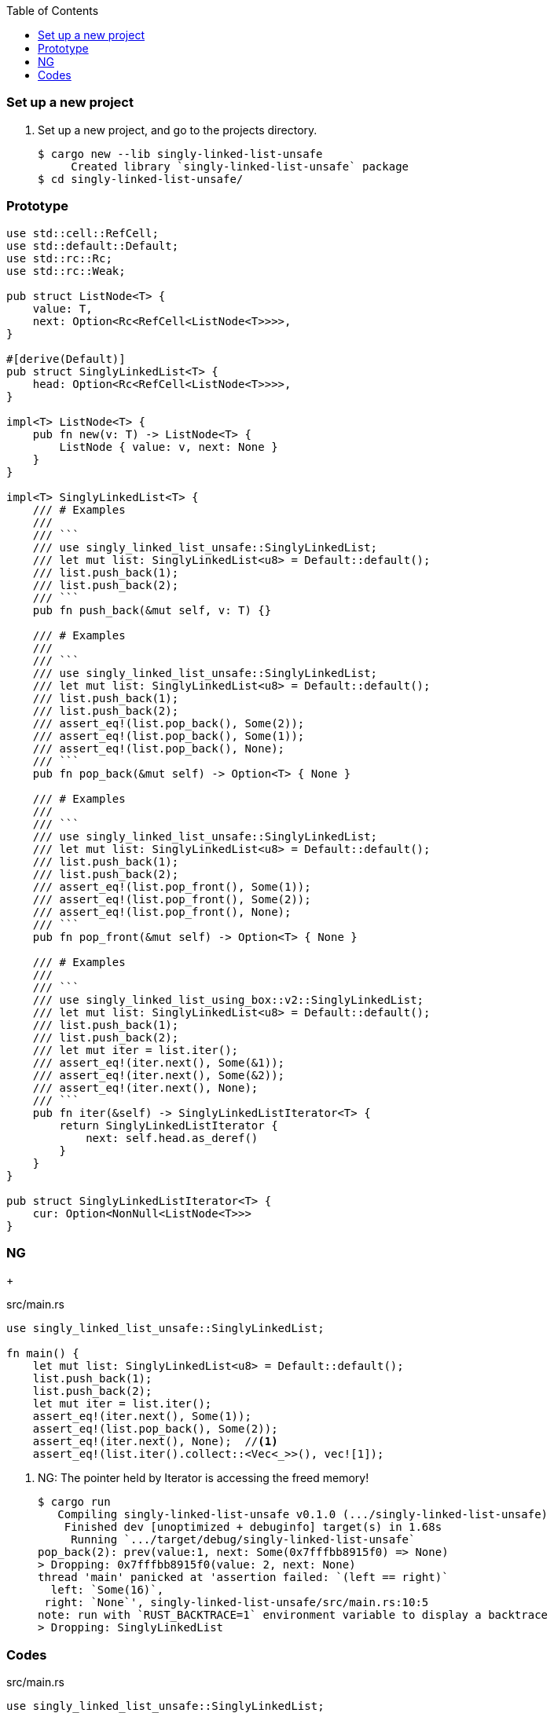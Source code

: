 ifndef::leveloffset[]
:toc: left
:toclevels: 3
:icons: font
endif::[]

=== Set up a new project
. Set up a new project, and go to the projects directory.
+
[source,console]
----
$ cargo new --lib singly-linked-list-unsafe
     Created library `singly-linked-list-unsafe` package
$ cd singly-linked-list-unsafe/
----

=== Prototype

[source,rust]
----
use std::cell::RefCell;
use std::default::Default;
use std::rc::Rc;
use std::rc::Weak;

pub struct ListNode<T> {
    value: T,
    next: Option<Rc<RefCell<ListNode<T>>>>,
}

#[derive(Default)]
pub struct SinglyLinkedList<T> {
    head: Option<Rc<RefCell<ListNode<T>>>>,
}

impl<T> ListNode<T> {
    pub fn new(v: T) -> ListNode<T> {
        ListNode { value: v, next: None }
    }
}

impl<T> SinglyLinkedList<T> {
    /// # Examples
    ///
    /// ```
    /// use singly_linked_list_unsafe::SinglyLinkedList;
    /// let mut list: SinglyLinkedList<u8> = Default::default();
    /// list.push_back(1);
    /// list.push_back(2);
    /// ```
    pub fn push_back(&mut self, v: T) {}

    /// # Examples
    ///
    /// ```
    /// use singly_linked_list_unsafe::SinglyLinkedList;
    /// let mut list: SinglyLinkedList<u8> = Default::default();
    /// list.push_back(1);
    /// list.push_back(2);
    /// assert_eq!(list.pop_back(), Some(2));
    /// assert_eq!(list.pop_back(), Some(1));
    /// assert_eq!(list.pop_back(), None);
    /// ```
    pub fn pop_back(&mut self) -> Option<T> { None }

    /// # Examples
    ///
    /// ```
    /// use singly_linked_list_unsafe::SinglyLinkedList;
    /// let mut list: SinglyLinkedList<u8> = Default::default();
    /// list.push_back(1);
    /// list.push_back(2);
    /// assert_eq!(list.pop_front(), Some(1));
    /// assert_eq!(list.pop_front(), Some(2));
    /// assert_eq!(list.pop_front(), None);
    /// ```
    pub fn pop_front(&mut self) -> Option<T> { None }

    /// # Examples
    ///
    /// ```
    /// use singly_linked_list_using_box::v2::SinglyLinkedList;
    /// let mut list: SinglyLinkedList<u8> = Default::default();
    /// list.push_back(1);
    /// list.push_back(2);
    /// let mut iter = list.iter();
    /// assert_eq!(iter.next(), Some(&1));
    /// assert_eq!(iter.next(), Some(&2));
    /// assert_eq!(iter.next(), None);
    /// ```
    pub fn iter(&self) -> SinglyLinkedListIterator<T> {
        return SinglyLinkedListIterator {
            next: self.head.as_deref()
        }
    }
}

pub struct SinglyLinkedListIterator<T> {
    cur: Option<NonNull<ListNode<T>>>
}
----

=== NG

+
[source,rust]
.src/main.rs
----
use singly_linked_list_unsafe::SinglyLinkedList;

fn main() {
    let mut list: SinglyLinkedList<u8> = Default::default();
    list.push_back(1);
    list.push_back(2);
    let mut iter = list.iter();
    assert_eq!(iter.next(), Some(1));
    assert_eq!(list.pop_back(), Some(2));
    assert_eq!(iter.next(), None);  //<1>
    assert_eq!(list.iter().collect::<Vec<_>>(), vec![1]);
----
<1> NG: The pointer held by Iterator is accessing the freed memory!
+
[source,console]
----
$ cargo run
   Compiling singly-linked-list-unsafe v0.1.0 (.../singly-linked-list-unsafe)
    Finished dev [unoptimized + debuginfo] target(s) in 1.68s
     Running `.../target/debug/singly-linked-list-unsafe`
pop_back(2): prev(value:1, next: Some(0x7fffbb8915f0) => None)
> Dropping: 0x7fffbb8915f0(value: 2, next: None)
thread 'main' panicked at 'assertion failed: `(left == right)`
  left: `Some(16)`,
 right: `None`', singly-linked-list-unsafe/src/main.rs:10:5
note: run with `RUST_BACKTRACE=1` environment variable to display a backtrace
> Dropping: SinglyLinkedList
----

=== Codes

[source,rust]
.src/main.rs
----
use singly_linked_list_unsafe::SinglyLinkedList;

fn main() {
    let mut list: SinglyLinkedList<u8> = Default::default();
    list.push_back(1);
    // list.push_back(2);
    // let mut iter = list.iter();
    // assert_eq!(iter.next(), Some(1));
    // assert_eq!(list.pop_back(), Some(2));
    // assert_eq!(iter.next(), None);  // NG: Accessing the freed memory!
    // assert_eq!(list.iter().collect::<Vec<_>>(), vec![1]);

    list.push_back(2);
    list.push_back(3);
    println!("{}", list);
    assert_eq!(list.iter().collect::<Vec<_>>(), vec![1, 2, 3]);
    for v in list.iter() {
        println!("{:?}", v);
    }
    assert_eq!(list.pop_back(), Some(3));
    assert_eq!(list.pop_back(), Some(2));
    assert_eq!(list.pop_back(), Some(1));
    assert_eq!(list.pop_back(), None);

    list.push_back(1);
    list.push_back(2);
    assert_eq!(list.pop_front(), Some(1));
    assert_eq!(list.iter().collect::<Vec<_>>(), vec![2]);
}
----

[source,rust]
.src/lib.rs
----
use std::default::Default;
use std::ptr::NonNull;
use std::fmt::{Display, Debug, Formatter, Result};

#[derive(Debug)]
pub struct ListNode<T: Debug> {
    value: T,
    next: Option<NonNull<ListNode<T>>>,
}

#[derive(Default, Debug)]
pub struct SinglyLinkedList<T: Debug> {
    head: Option<NonNull<ListNode<T>>>,
}

impl<T: Debug> ListNode<T> {
    pub fn new(v: T) -> ListNode<T> {
        ListNode { value: v, next: None }
    }
}

impl<T: Debug> Display for ListNode<T> {
    fn fmt(&self, f: &mut Formatter<'_>) -> Result {
        match self.next {
            Some(ref next) => {
                unsafe {
                    write!(f, "ListNode({:?}), {}", self.value, next.as_ref())
                }
            },
            None => write!(f, "ListNode({:?})", self.value)
        }
    }
}

impl<T: Debug> Display for SinglyLinkedList<T> {
    fn fmt(&self, f: &mut Formatter<'_>) -> Result {
        match self.head {
            Some(ref head) => {
                unsafe {
                    write!(f, "SinglyLinkedList[{}]", head.as_ref())
                }
            }
            None => write!(f, "SinglyLinkedList[]")
        }
    }
}

impl<T: Clone + Debug> SinglyLinkedList<T> {
    /// # Examples
    ///
    /// ```
    /// use singly_linked_list_unsafe::SinglyLinkedList;
    /// let mut list: SinglyLinkedList<u8> = Default::default();
    /// list.push_back(1);
    /// list.push_back(2);
    /// ```
    pub fn push_back(&mut self, v: T) {
        let node_new = NonNull::<ListNode<T>>::new(
            Box::into_raw(Box::new(ListNode::<T>::new(v)))
        );
        let mut cur: NonNull<ListNode<T>>;
        cur = match self.head {
            Some(cur) => cur,
            None => {
                self.head = node_new;
                return;
            }
        };

        unsafe {
            while let Some(next) = cur.as_ref().next {
                cur = next;
            }
            cur.as_mut().next = node_new;
            cur = cur.as_ref().next.unwrap();
            cur.as_mut().next = None;
        }
    }

    /// # Examples
    ///
    /// ```
    /// use singly_linked_list_unsafe::SinglyLinkedList;
    /// let mut list: SinglyLinkedList<u8> = Default::default();
    /// list.push_back(1);
    /// list.push_back(2);
    /// assert_eq!(list.pop_back(), Some(2));
    /// assert_eq!(list.pop_back(), Some(1));
    /// assert_eq!(list.pop_back(), None);
    /// ```
    pub fn pop_back(&mut self) -> Option<T> {
        let mut cur: NonNull<ListNode<T>>;
        cur = match self.head {
            Some(cur) => cur,
            None => return None,
        };

        let mut some_prev: Option<NonNull<ListNode<T>>> = None;
        while let Some(next) = unsafe { cur.as_ref().next } {
            some_prev = Some(cur);
            cur = next;
        }

        if let Some(mut prev) = some_prev {
            unsafe {
                println!(
                    "pop_back({:?}): prev(value:{:?}, next: {:?} => None)",
                    cur.as_ref().value,
                    prev.as_ref().value,
                    prev.as_ref().next
                );
                prev.as_mut().next = None;
            }
        } else {
            self.head = None;
        }

        let node : Box<ListNode<T>>;
        node = unsafe { Box::from_raw(cur.as_ptr()) };
        Some(node.value.clone())
    }

    /// # Examples
    ///
    /// ```
    /// use singly_linked_list_unsafe::SinglyLinkedList;
    /// let mut list: SinglyLinkedList<u8> = Default::default();
    /// list.push_back(1);
    /// list.push_back(2);
    /// assert_eq!(list.pop_front(), Some(1));
    /// assert_eq!(list.pop_front(), Some(2));
    /// assert_eq!(list.pop_front(), None);
    /// ```
    pub fn pop_front(&mut self) -> Option<T> {
        let head = match self.head {
            Some(head) => head,
            None => return None,
        };
        self.head = None;
        let node : Box<ListNode<T>> = unsafe {
            Box::from_raw(head.as_ptr())
        };
        self.head = node.next;
        let value = node.value.clone();
        Some(value)
    }

    /// # Examples
    ///
    /// ```
    /// use singly_linked_list_unsafe::SinglyLinkedList;
    /// let mut list: SinglyLinkedList<u8> = Default::default();
    /// list.push_back(1);
    /// list.push_back(2);
    /// let mut iter = list.iter();
    /// assert_eq!(iter.next(), Some(1));
    /// assert_eq!(iter.next(), Some(2));
    /// assert_eq!(iter.next(), None);
    /// ```
    pub fn iter(&self) -> SinglyLinkedListIterator<T> {
        if let Some(head) = self.head {
            SinglyLinkedListIterator {
                cur: Some(head)
            }    
        } else {
            SinglyLinkedListIterator { cur: None }
        }
    }
}

pub struct SinglyLinkedListIterator<T: Debug> {
    cur: Option<NonNull<ListNode<T>>>
}

impl<T: Clone + Debug> Iterator for SinglyLinkedListIterator<T> {
    type Item = T;
    fn next(&mut self) -> Option<Self::Item> {
        let cur = match self.cur {
            Some(cur) => cur,
            None => return None,
        };
        let cur_val: T;
        unsafe {
            cur_val = cur.as_ref().value.clone();
            if let Some(next) = cur.as_ref().next {
                self.cur = Some(next);
            } else {
                self.cur = None;
            }
        }
        Some(cur_val)
    }
}

impl<T: Debug> Drop for SinglyLinkedList<T> {
    fn drop(&mut self) {
        println!("> Dropping: SinglyLinkedList");
    }
}

impl<T: Debug> Drop for ListNode<T> {
    fn drop(&mut self) {
        println!("> Dropping: {:p}(value: {:?}, next: {:?})", self, self.value, self.next);
    }
}

#[cfg(test)]
mod tests {
    use super::SinglyLinkedList;

    #[test]
    fn test_push_pop_1() {
        let mut list: SinglyLinkedList<u8> = Default::default();
        list.push_back(1);
        assert_eq!(list.pop_back(), Some(1));
        assert_eq!(list.pop_back(), None);
        list.push_back(1);
        assert_eq!(list.pop_back(), Some(1));
        assert_eq!(list.pop_back(), None);
    }

    #[test]
    fn test_push_pop_2() {
        let mut list: SinglyLinkedList<&str> = Default::default();
        list.push_back("hello");
        list.push_back("world");
        assert_eq!(list.pop_back(), Some("world"));
        assert_eq!(list.pop_back(), Some("hello"));
        assert_eq!(list.pop_back(), None);
        list.push_back("hello");
        list.push_back("world");
        assert_eq!(list.pop_back(), Some("world"));
        assert_eq!(list.pop_back(), Some("hello"));
        assert_eq!(list.pop_back(), None);
    }

    #[test]
    fn test_pop_front_1() {
        let mut list: SinglyLinkedList<u8> = Default::default();
        assert_eq!(list.pop_front(), None);

        list.push_back(1);
        assert_eq!(list.pop_front(), Some(1));
        assert_eq!(list.pop_front(), None);

        list.push_back(1);
        assert_eq!(list.pop_front(), Some(1));
        assert_eq!(list.pop_front(), None);
    }

    #[test]
    fn test_pop_front_2() {
        let mut list: SinglyLinkedList<u8> = Default::default();
        list.push_back(1);
        list.push_back(2);
        assert_eq!(list.pop_front(), Some(1));
        assert_eq!(list.pop_front(), Some(2));
        assert_eq!(list.pop_front(), None);
    }

    #[ignore]
    #[test]
    fn test_iter_unwrap_failed() {
        let mut list: SinglyLinkedList<u8> = Default::default();
        list.push_back(1);
        list.push_back(2);
        let mut iter = list.iter();
        assert_eq!(iter.next(), Some(1));
        assert_eq!(list.pop_back(), Some(2));
        assert_eq!(iter.next(), None);  // NG: Accessing the freed memory!

        list.push_back(2);
        let mut iter = list.iter();
        assert_eq!(iter.next(), Some(1));
        assert_eq!(list.pop_back(), Some(2));
        assert_eq!(iter.next(), None);
    }

    #[test]
    fn test_iter_last_add() {
        let mut list: SinglyLinkedList<u8> = Default::default();
        list.push_back(1);
        let mut iter = list.iter();
        assert_eq!(iter.next(), Some(1));
        list.push_back(2);
        assert_eq!(list.pop_back(), Some(2));
        assert_eq!(iter.next(), None);
    }

    #[ignore]
    #[test]
    fn test_iter_and_pop_front_1() {
        let mut list: SinglyLinkedList<u8> = Default::default();
        list.push_back(1);
        list.push_back(2);
        let mut iter = list.iter();             // The next pointer points to 1.
        assert_eq!(list.pop_front(), Some(1));  // node 1 is dropped.
        assert_eq!(iter.next(), None);          // NG: Accessing the freed memory!
    }

    #[test]
    fn test_iter_and_pop_front1() {
        let mut list: SinglyLinkedList<u8> = Default::default();
        list.push_back(1);
        list.push_back(2);
        let mut iter = list.iter();            // The next pointer points to 1.
        assert_eq!(iter.next(), Some(1));      // The next pointer points to 2.
        assert_eq!(list.pop_front(), Some(1)); // node 1 is dropped.
        assert_eq!(iter.next(), Some(2));      // The next pointer points to None.
        assert_eq!(iter.next(), None);
    }
}
----
